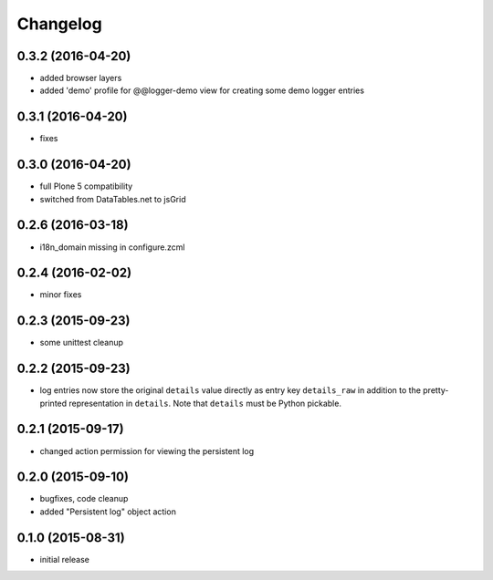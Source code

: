 Changelog
=========

0.3.2 (2016-04-20)
------------------
- added browser layers
- added 'demo' profile for @@logger-demo view for creating
  some demo logger entries

0.3.1 (2016-04-20)
------------------
- fixes

0.3.0 (2016-04-20)
------------------
- full Plone 5 compatibility
- switched from DataTables.net to jsGrid


0.2.6 (2016-03-18)
------------------
- i18n_domain missing in configure.zcml

0.2.4 (2016-02-02)
------------------
- minor fixes

0.2.3 (2015-09-23)
------------------

- some unittest cleanup

0.2.2 (2015-09-23)
------------------
- log entries now store the original ``details`` value directly 
  as entry key ``details_raw`` in addition to the pretty-printed
  representation  in ``details``. Note that ``details`` must be 
  Python pickable.


0.2.1 (2015-09-17)
------------------
- changed action permission for viewing the persistent log

0.2.0 (2015-09-10)
------------------

- bugfixes, code cleanup
- added "Persistent log" object action


0.1.0 (2015-08-31)
------------------

- initial release

